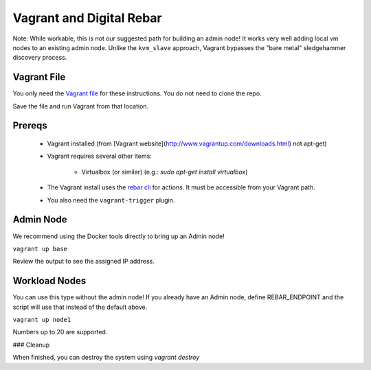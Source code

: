Vagrant and  Digital Rebar
==========================

Note: While workable, this is not our suggested path for building an admin node!  It works very well adding local vm nodes to an existing admin node.  Unlike the ``kvm_slave`` approach, Vagrant bypasses the "bare metal" sledgehammer discovery process.

Vagrant File
------------

You only need the `Vagrant file <https://raw.githubusercontent.com/rackn/digitalrebar-deploy/master/Vagrantfile>`_ for these instructions.  You do not need to clone the repo.

Save the file and run Vagrant from that location.

Prereqs
-------

  * Vagrant installed (from [Vagrant website](http://www.vagrantup.com/downloads.html) not apt-get)
  * Vagrant requires several other items:
  
     * Virtualbox (or similar) (e.g.: `sudo apt-get install virtualbox`)

  * The Vagrant install uses the `rebar cli <../cli/README.rst>`_ for actions.  It must be accessible from your Vagrant path.
  * You also need the ``vagrant-trigger`` plugin.

Admin Node
----------

We recommend using the Docker tools directly to bring up an Admin node!

``vagrant up base``

Review the output to see the assigned IP address.

Workload Nodes
--------------

You can use this type without the admin node! If you already have an Admin node, define REBAR_ENDPOINT and the script will use that instead of the default above.

``vagrant up node1``

Numbers up to 20 are supported.

### Cleanup 

When finished, you can destroy the system using `vagrant destroy`


